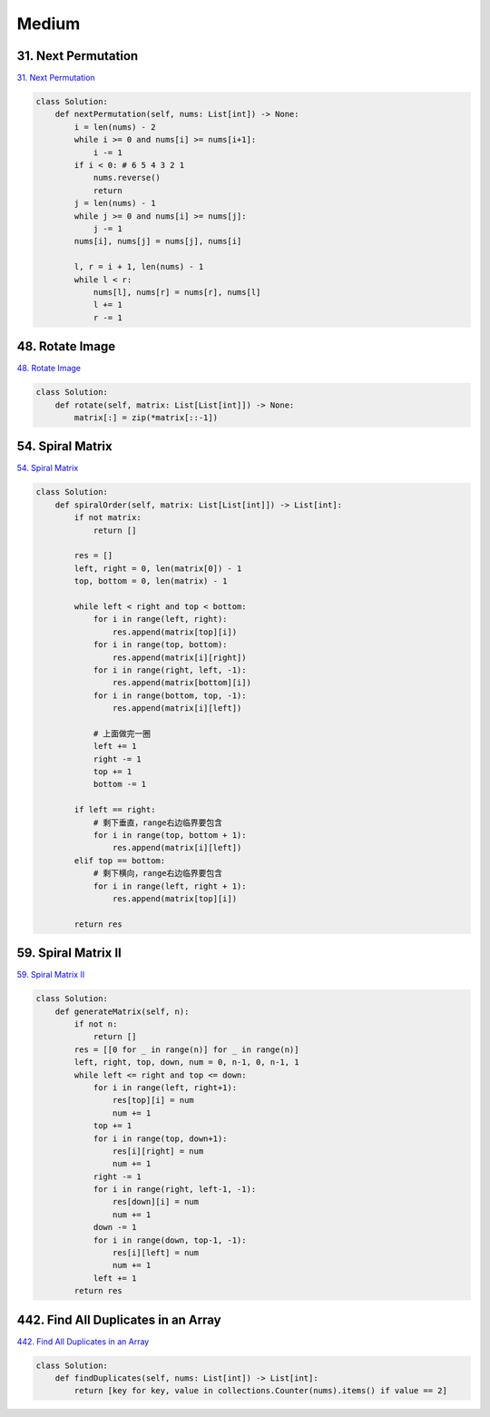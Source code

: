 =======
Medium
=======


31. Next Permutation
------------------------------------------------------

`31. Next Permutation`_

.. code:: python

   class Solution:
       def nextPermutation(self, nums: List[int]) -> None:
           i = len(nums) - 2
           while i >= 0 and nums[i] >= nums[i+1]:
               i -= 1
           if i < 0: # 6 5 4 3 2 1
               nums.reverse()
               return
           j = len(nums) - 1
           while j >= 0 and nums[i] >= nums[j]:
               j -= 1
           nums[i], nums[j] = nums[j], nums[i]

           l, r = i + 1, len(nums) - 1
           while l < r:
               nums[l], nums[r] = nums[r], nums[l]
               l += 1
               r -= 1

.. _31. Next Permutation: https://leetcode.com/problems/next-permutation/


48. Rotate Image
------------------------------------------------------

`48. Rotate Image`_

.. code:: python

   class Solution:
       def rotate(self, matrix: List[List[int]]) -> None:
           matrix[:] = zip(*matrix[::-1])

.. _48. Rotate Image: https://leetcode.com/problems/rotate-image/


54. Spiral Matrix
------------------------------------------------------

`54. Spiral Matrix`_

.. code:: python

   class Solution:
       def spiralOrder(self, matrix: List[List[int]]) -> List[int]:
           if not matrix:
               return []

           res = []
           left, right = 0, len(matrix[0]) - 1
           top, bottom = 0, len(matrix) - 1

           while left < right and top < bottom:
               for i in range(left, right):
                   res.append(matrix[top][i])
               for i in range(top, bottom):
                   res.append(matrix[i][right])
               for i in range(right, left, -1):
                   res.append(matrix[bottom][i])
               for i in range(bottom, top, -1):
                   res.append(matrix[i][left])

               # 上面做完一圈
               left += 1
               right -= 1
               top += 1
               bottom -= 1

           if left == right:
               # 剩下垂直，range右边临界要包含
               for i in range(top, bottom + 1):
                   res.append(matrix[i][left])
           elif top == bottom:
               # 剩下横向，range右边临界要包含
               for i in range(left, right + 1):
                   res.append(matrix[top][i])

           return res

.. _54. Spiral Matrix: https://leetcode.com/problems/spiral-matrix/


59. Spiral Matrix II
------------------------------------------------------

`59. Spiral Matrix II`_

.. code:: python

   class Solution:
       def generateMatrix(self, n):
           if not n:
               return []
           res = [[0 for _ in range(n)] for _ in range(n)]
           left, right, top, down, num = 0, n-1, 0, n-1, 1
           while left <= right and top <= down:
               for i in range(left, right+1):
                   res[top][i] = num
                   num += 1
               top += 1
               for i in range(top, down+1):
                   res[i][right] = num
                   num += 1
               right -= 1
               for i in range(right, left-1, -1):
                   res[down][i] = num
                   num += 1
               down -= 1
               for i in range(down, top-1, -1):
                   res[i][left] = num
                   num += 1
               left += 1
           return res

.. _59. Spiral Matrix II: https://leetcode.com/problems/spiral-matrix-ii/


442. Find All Duplicates in an Array
------------------------------------------------------

`442. Find All Duplicates in an Array`_

.. code:: python

   class Solution:
       def findDuplicates(self, nums: List[int]) -> List[int]:
           return [key for key, value in collections.Counter(nums).items() if value == 2]

.. _442. Find All Duplicates in an Array: https://leetcode.com/problems/find-all-duplicates-in-an-array/
